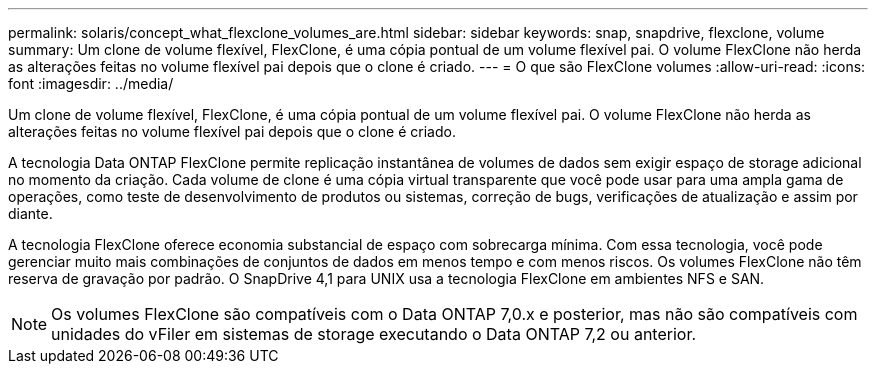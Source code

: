 ---
permalink: solaris/concept_what_flexclone_volumes_are.html 
sidebar: sidebar 
keywords: snap, snapdrive, flexclone, volume 
summary: Um clone de volume flexível, FlexClone, é uma cópia pontual de um volume flexível pai. O volume FlexClone não herda as alterações feitas no volume flexível pai depois que o clone é criado. 
---
= O que são FlexClone volumes
:allow-uri-read: 
:icons: font
:imagesdir: ../media/


[role="lead"]
Um clone de volume flexível, FlexClone, é uma cópia pontual de um volume flexível pai. O volume FlexClone não herda as alterações feitas no volume flexível pai depois que o clone é criado.

A tecnologia Data ONTAP FlexClone permite replicação instantânea de volumes de dados sem exigir espaço de storage adicional no momento da criação. Cada volume de clone é uma cópia virtual transparente que você pode usar para uma ampla gama de operações, como teste de desenvolvimento de produtos ou sistemas, correção de bugs, verificações de atualização e assim por diante.

A tecnologia FlexClone oferece economia substancial de espaço com sobrecarga mínima. Com essa tecnologia, você pode gerenciar muito mais combinações de conjuntos de dados em menos tempo e com menos riscos. Os volumes FlexClone não têm reserva de gravação por padrão. O SnapDrive 4,1 para UNIX usa a tecnologia FlexClone em ambientes NFS e SAN.


NOTE: Os volumes FlexClone são compatíveis com o Data ONTAP 7,0.x e posterior, mas não são compatíveis com unidades do vFiler em sistemas de storage executando o Data ONTAP 7,2 ou anterior.

